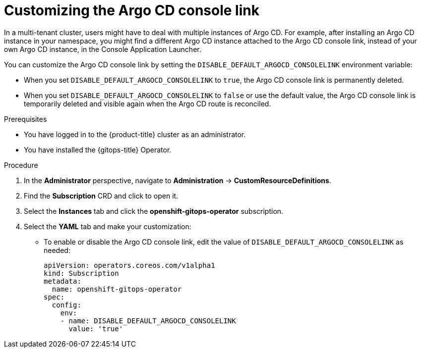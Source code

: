 // Module included in the following assembly:
//
// * cicd/gitops/setting-up-argocd-instance.adoc

:_content-type: PROCEDURE
[id="gitops-customize-argo-cd-consolelink_{context}"]
= Customizing the Argo CD console link

In a multi-tenant cluster, users might have to deal with multiple instances of Argo CD. For example, after installing an Argo CD instance in your namespace, you might find a different Argo CD instance attached to the Argo CD console link, instead of your own Argo CD instance, in the Console Application Launcher. 

You can customize the Argo CD console link by setting the `DISABLE_DEFAULT_ARGOCD_CONSOLELINK` environment variable:  

* When you set `DISABLE_DEFAULT_ARGOCD_CONSOLELINK` to `true`, the Argo CD console link is permanently deleted.
* When you set `DISABLE_DEFAULT_ARGOCD_CONSOLELINK` to `false` or use the default value, the Argo CD console link is temporarily deleted and visible again when the Argo CD route is reconciled.

.Prerequisites
* You have logged in to the {product-title} cluster as an administrator.
* You have installed the {gitops-title} Operator.

.Procedure

. In the *Administrator* perspective, navigate to *Administration* -> *CustomResourceDefinitions*.
. Find the *Subscription* CRD and click to open it.
. Select the *Instances* tab and click the *openshift-gitops-operator* subscription.
. Select the *YAML* tab and make your customization:
** To enable or disable the Argo CD console link, edit the value of `DISABLE_DEFAULT_ARGOCD_CONSOLELINK` as needed:
+
[source,yaml]
----
apiVersion: operators.coreos.com/v1alpha1
kind: Subscription
metadata:
  name: openshift-gitops-operator
spec:
  config:
    env:
    - name: DISABLE_DEFAULT_ARGOCD_CONSOLELINK
      value: 'true'    
----
